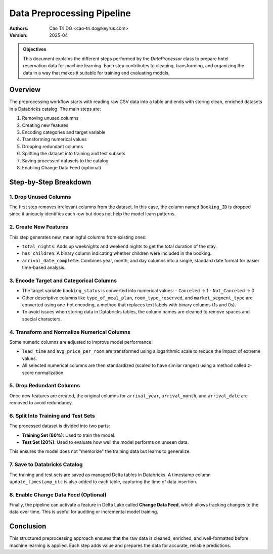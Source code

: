 ===========================
Data Preprocessing Pipeline
===========================

:Authors:
    Cao Tri DO <cao-tri.do@keyrus.com>
:Version: 2025-04

.. admonition:: Objectives
    :class: important

    This document explains the different steps performed by the `DataProcessor` class to prepare hotel reservation data for machine learning. Each step contributes to cleaning, transforming, and organizing the data in a way that makes it suitable for training and evaluating models.

Overview
========

The preprocessing workflow starts with reading raw CSV data into a table and ends with storing clean, enriched datasets in a Databricks catalog. The main steps are:

1. Removing unused columns
2. Creating new features
3. Encoding categories and target variable
4. Transforming numerical values
5. Dropping redundant columns
6. Splitting the dataset into training and test subsets
7. Saving processed datasets to the catalog
8. Enabling Change Data Feed (optional)

Step-by-Step Breakdown
======================

1. Drop Unused Columns
----------------------

The first step removes irrelevant columns from the dataset. In this case, the column named ``Booking_ID`` is dropped since it uniquely identifies each row but does not help the model learn patterns.

2. Create New Features
----------------------

This step generates new, meaningful columns from existing ones:

- ``total_nights``: Adds up weeknights and weekend nights to get the total duration of the stay.
- ``has_children``: A binary column indicating whether children were included in the booking.
- ``arrival_date_complete``: Combines year, month, and day columns into a single, standard date format for easier time-based analysis.

3. Encode Target and Categorical Columns
----------------------------------------

- The target variable ``booking_status`` is converted into numerical values:
  - ``Canceled`` → 1
  - ``Not_Canceled`` → 0

- Other descriptive columns like ``type_of_meal_plan``, ``room_type_reserved``, and ``market_segment_type`` are converted using one-hot encoding, a method that replaces text labels with binary columns (1s and 0s).

- To avoid issues when storing data in Databricks tables, the column names are cleaned to remove spaces and special characters.

4. Transform and Normalize Numerical Columns
--------------------------------------------

Some numeric columns are adjusted to improve model performance:

- ``lead_time`` and ``avg_price_per_room`` are transformed using a logarithmic scale to reduce the impact of extreme values.
- All selected numerical columns are then standardized (scaled to have similar ranges) using a method called z-score normalization.

5. Drop Redundant Columns
-------------------------

Once new features are created, the original columns for ``arrival_year``, ``arrival_month``, and ``arrival_date`` are removed to avoid redundancy.

6. Split Into Training and Test Sets
------------------------------------

The processed dataset is divided into two parts:

- **Training Set (80%)**: Used to train the model.
- **Test Set (20%)**: Used to evaluate how well the model performs on unseen data.

This ensures the model does not "memorize" the training data but learns to generalize.

7. Save to Databricks Catalog
-----------------------------

The training and test sets are saved as managed Delta tables in Databricks. A timestamp column ``update_timestamp_utc`` is also added to each table, capturing the time of data insertion.

8. Enable Change Data Feed (Optional)
-------------------------------------

Finally, the pipeline can activate a feature in Delta Lake called **Change Data Feed**, which allows tracking changes to the data over time. This is useful for auditing or incremental model training.

Conclusion
==========

This structured preprocessing approach ensures that the raw data is cleaned, enriched, and well-formatted before machine learning is applied. Each step adds value and prepares the data for accurate, reliable predictions.
